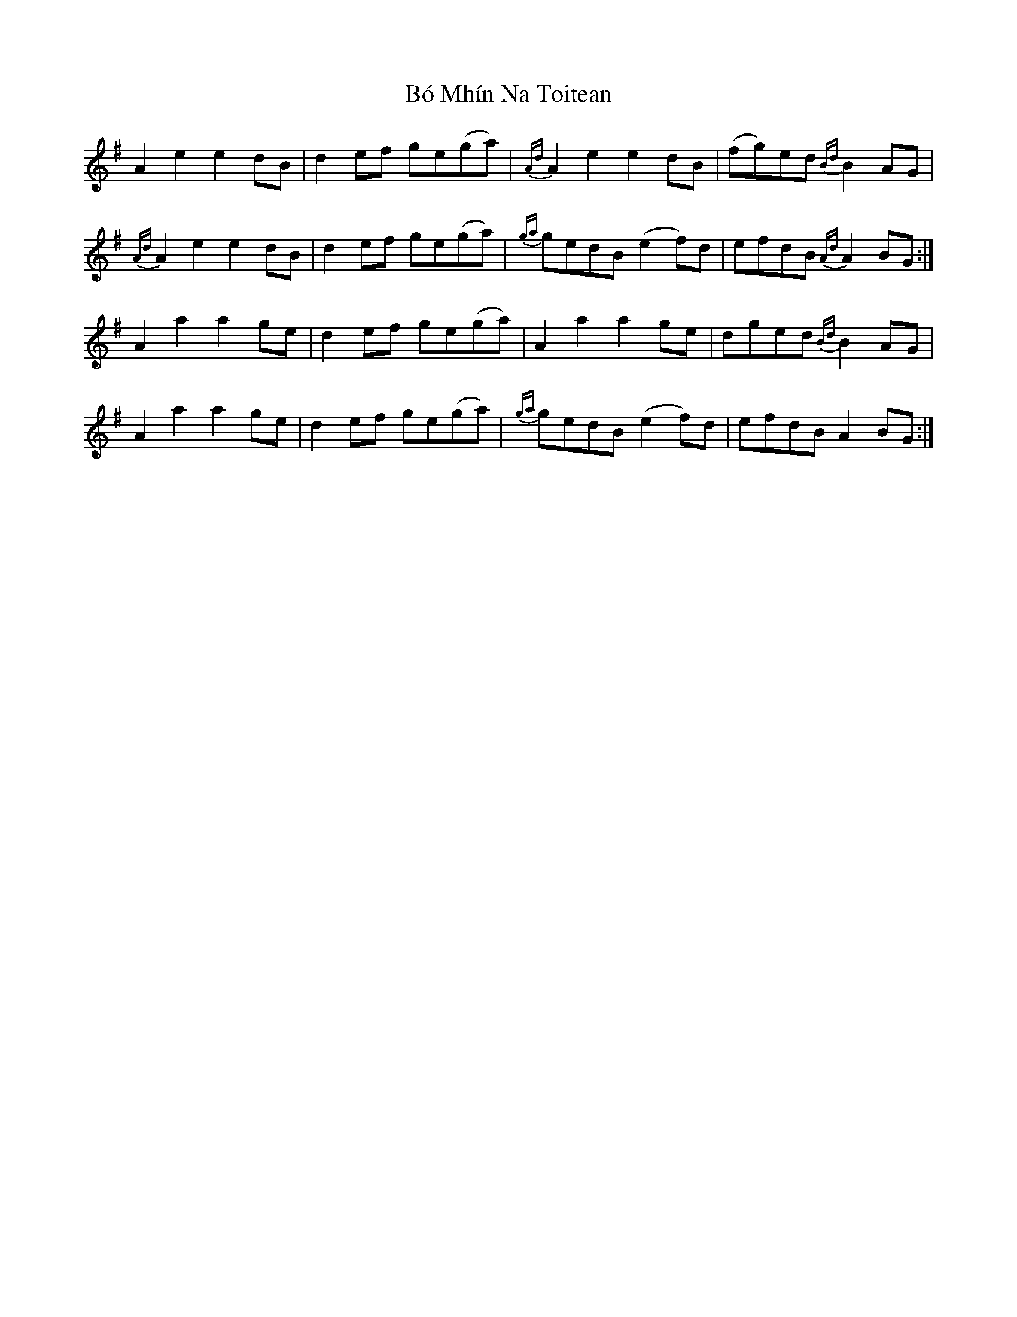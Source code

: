 X: 4238
T: Bó Mhín Na Toitean
R: march
M: 
K: Gmajor
A2e2 e2dB|d2ef ge(ga)|{Ad}A2e2 e2dB|(fg)ed {Bd}B2AG|
{Ad}A2e2 e2dB|d2ef ge(ga)|{ga}gedB (e2f)d|efdB {Ad}A2BG:|
A2a2 a2ge|d2ef ge(ga)|A2a2 a2ge|dged {Bd}B2AG|
A2a2 a2ge|d2ef ge(ga)|{ga}gedB (e2f)d|efdB A2BG:|


